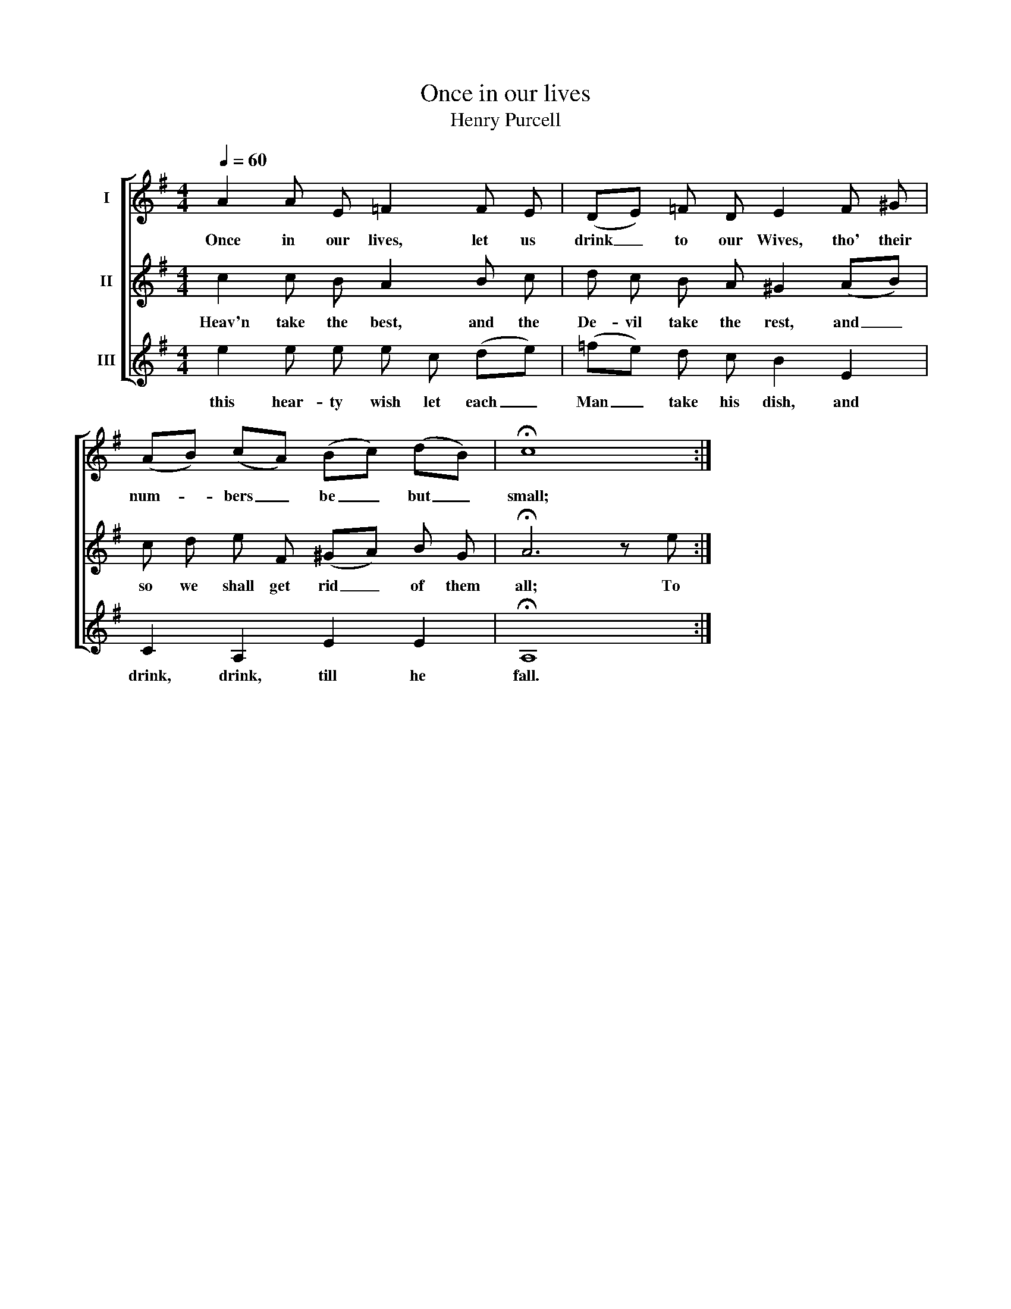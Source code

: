 X:1
T:Once in our lives
T:Henry Purcell
%%score [ 1 2 3 ]
L:1/8
Q:1/4=60
M:4/4
K:G
V:1 treble nm="I"
V:2 treble nm="II"
V:3 treble nm="III"
V:1
 A2 A E =F2 F E | (DE) =F D E2 F ^G | (AB) (cA) (Bc) (dB) | !fermata!c8 :| %4
w: Once in our lives, let us|drink _ to our Wives, tho' their|num- * bers _ be _ but _|small;|
V:2
 c2 c B A2 B c | d c B A ^G2 (AB) | c d e F (^GA) B G | !fermata!A6 z e :| %4
w: Heav'n take the best, and the|De- vil take the rest, and _|so we shall get rid _ of them|all; To|
V:3
 e2 e e e c (de) | (=fe) d c B2 E2 | C2 A,2 E2 E2 | !fermata!A,8 :| %4
w: this hear- ty wish let each _|Man _ take his dish, and|drink, drink, till he|fall.|


